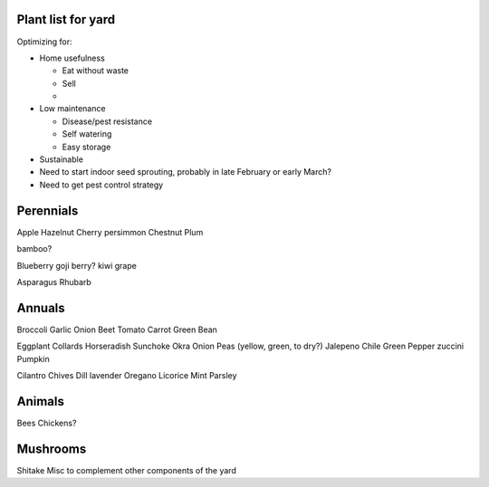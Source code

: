 ###################
Plant list for yard
###################

Optimizing for:

* Home usefulness

  * Eat without waste
  * Sell
  * 

* Low maintenance

  * Disease/pest resistance
  * Self watering
  * Easy storage

* Sustainable


* Need to start indoor seed sprouting, probably in late February or early March?
* Need to get pest control strategy

##########
Perennials
##########

Apple
Hazelnut
Cherry
persimmon
Chestnut
Plum

bamboo?

Blueberry
goji berry?
kiwi
grape

Asparagus
Rhubarb

#######
Annuals
#######

Broccoli
Garlic
Onion
Beet
Tomato
Carrot
Green Bean

Eggplant
Collards
Horseradish
Sunchoke
Okra
Onion
Peas (yellow, green, to dry?)
Jalepeno
Chile
Green Pepper
zuccini
Pumpkin

Cilantro
Chives
Dill
lavender
Oregano
Licorice
Mint
Parsley

#######
Animals
#######

Bees
Chickens?

#########
Mushrooms
#########

Shitake
Misc to complement other components of the yard
